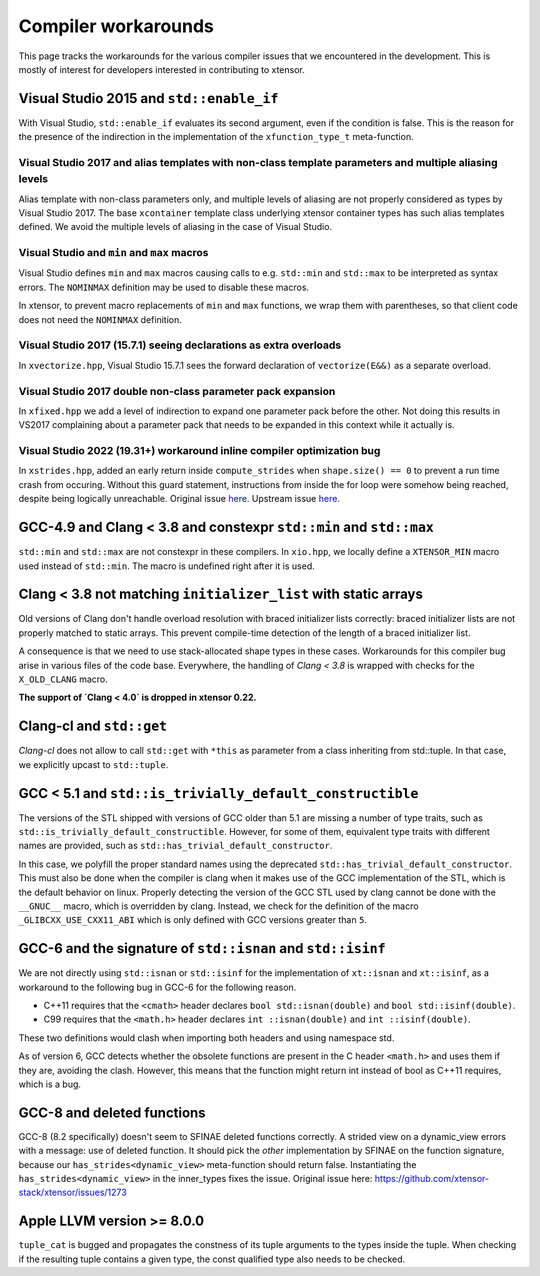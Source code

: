 .. Copyright (c) 2016, Johan Mabille, Sylvain Corlay and Wolf Vollprecht

   Distributed under the terms of the BSD 3-Clause License.

   The full license is in the file LICENSE, distributed with this software.

Compiler workarounds
====================

This page tracks the workarounds for the various compiler issues that we
encountered in the development. This is mostly of interest for developers
interested in contributing to xtensor.

Visual Studio 2015 and ``std::enable_if``
-----------------------------------------

With Visual Studio, ``std::enable_if`` evaluates its second argument, even if
the condition is false. This is the reason for the presence of the indirection
in the implementation of the ``xfunction_type_t`` meta-function.

Visual Studio 2017 and alias templates with non-class template parameters and multiple aliasing levels
~~~~~~~~~~~~~~~~~~~~~~~~~~~~~~~~~~~~~~~~~~~~~~~~~~~~~~~~~~~~~~~~~~~~~~~~~~~~~~~~~~~~~~~~~~~~~~~~~~~~~~

Alias template with non-class parameters only, and multiple levels of aliasing
are not properly considered as types by Visual Studio 2017. The base
``xcontainer`` template class underlying xtensor container types has such alias
templates defined. We avoid the multiple levels of aliasing in the case of Visual
Studio.

Visual Studio and ``min`` and ``max`` macros
~~~~~~~~~~~~~~~~~~~~~~~~~~~~~~~~~~~~~~~~~~~~

Visual Studio defines ``min`` and ``max`` macros causing calls to e.g.
``std::min`` and ``std::max`` to be interpreted as syntax errors. The
``NOMINMAX`` definition may be used to disable these macros.

In xtensor, to prevent macro replacements of ``min`` and ``max`` functions, we
wrap them with parentheses, so that client code does not need the ``NOMINMAX``
definition.

Visual Studio 2017 (15.7.1) seeing declarations as extra overloads
~~~~~~~~~~~~~~~~~~~~~~~~~~~~~~~~~~~~~~~~~~~~~~~~~~~~~~~~~~~~~~~~~~

In ``xvectorize.hpp``, Visual Studio 15.7.1 sees the forward declaration of ``vectorize(E&&)`` as a separate overload.

Visual Studio 2017 double non-class parameter pack expansion
~~~~~~~~~~~~~~~~~~~~~~~~~~~~~~~~~~~~~~~~~~~~~~~~~~~~~~~~~~~~

In ``xfixed.hpp`` we add a level of indirection to expand one parameter pack before the other.
Not doing this results in VS2017 complaining about a parameter pack that needs to be expanded in this
context while it actually is.

Visual Studio 2022 (19.31+) workaround inline compiler optimization bug
~~~~~~~~~~~~~~~~~~~~~~~~~~~~~~~~~~~~~~~~~~~~~~~~~~~~~~~~~~~~~~~~~~~~~~~

In ``xstrides.hpp``, added an early return inside ``compute_strides`` when ``shape.size() == 0`` to
prevent a run time crash from occuring. Without this guard statement, instructions from inside the
for loop were somehow being reached, despite being logically unreachable.
Original issue  `here. <https://github.com/xtensor-stack/xtensor/issues/2568>`_
Upstream issue `here. <https://developercommunity.visualstudio.com/t/Runtime-Crash-msvc--1931-with-optimiz/10134617>`_

GCC-4.9 and Clang < 3.8 and constexpr ``std::min`` and ``std::max``
-------------------------------------------------------------------

``std::min`` and ``std::max`` are not constexpr in these compilers. In
``xio.hpp``, we locally define a ``XTENSOR_MIN`` macro used instead of
``std::min``. The macro is undefined right after it is used.

Clang < 3.8 not matching ``initializer_list`` with static arrays
----------------------------------------------------------------

Old versions of Clang don't handle overload resolution with braced initializer
lists correctly: braced initializer lists are not properly matched to static
arrays. This prevent compile-time detection of the length of a braced
initializer list.

A consequence is that we need to use stack-allocated shape types in these cases.
Workarounds for this compiler bug arise in various files of the code base.
Everywhere, the handling of `Clang < 3.8` is wrapped with checks for the
``X_OLD_CLANG`` macro.

**The support of `Clang < 4.0` is dropped in xtensor 0.22.**

Clang-cl and ``std::get``
-------------------------

`Clang-cl` does not allow to call ``std::get`` with ``*this`` as parameter from a class inheriting from std::tuple.
In that case, we explicitly upcast to ``std::tuple``.

GCC < 5.1 and ``std::is_trivially_default_constructible``
---------------------------------------------------------

The versions of the STL shipped with versions of GCC older than 5.1 are missing
a number of type traits, such as ``std::is_trivially_default_constructible``.
However, for some of them, equivalent type traits with different names are
provided, such as ``std::has_trivial_default_constructor``.

In this case, we polyfill the proper standard names using the deprecated
``std::has_trivial_default_constructor``. This must also be done when the
compiler is clang when it makes use of the GCC implementation of the STL,
which is the default behavior on linux. Properly detecting the version of the
GCC STL used by clang cannot be done with the ``__GNUC__``  macro, which is
overridden by clang. Instead, we check for the definition of the macro
``_GLIBCXX_USE_CXX11_ABI`` which is only defined with GCC versions greater than
``5``.

GCC-6 and the signature of ``std::isnan`` and ``std::isinf``
------------------------------------------------------------

We are not directly using ``std::isnan`` or ``std::isinf`` for the
implementation of ``xt::isnan`` and ``xt::isinf``, as a workaround to the
following bug in GCC-6 for the following reason.

- C++11 requires that the ``<cmath>`` header declares ``bool std::isnan(double)`` and ``bool std::isinf(double)``.
- C99 requires that the ``<math.h>`` header declares ``int ::isnan(double)`` and ``int ::isinf(double)``.

These two definitions would clash when importing both headers and using namespace std.

As of version 6, GCC detects whether the obsolete functions are present in the
C header ``<math.h>`` and uses them if they are, avoiding the clash. However,
this means that the function might return int instead of bool as C++11
requires, which is a bug.

GCC-8 and deleted functions
---------------------------

GCC-8 (8.2 specifically) doesn't seem to SFINAE deleted functions correctly. A
strided view on a dynamic_view errors with a message: use of deleted function.
It should pick the *other* implementation by SFINAE on the function
signature, because our ``has_strides<dynamic_view>`` meta-function should return
false. Instantiating the ``has_strides<dynamic_view>`` in the inner_types fixes the issue.
Original issue here: https://github.com/xtensor-stack/xtensor/issues/1273

Apple LLVM version >= 8.0.0
---------------------------

``tuple_cat`` is bugged and propagates the constness of its tuple arguments to the types
inside the tuple. When checking if the resulting tuple contains a given type, the const
qualified type also needs to be checked.
